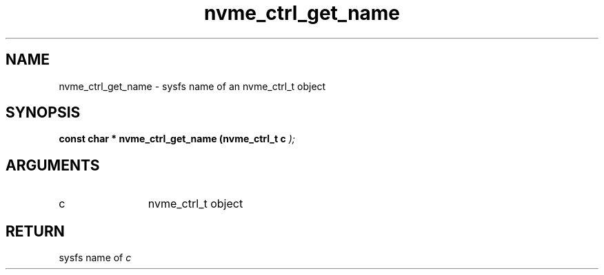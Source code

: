 .TH "nvme_ctrl_get_name" 9 "nvme_ctrl_get_name" "February 2022" "libnvme API manual" LINUX
.SH NAME
nvme_ctrl_get_name \- sysfs name of an nvme_ctrl_t object
.SH SYNOPSIS
.B "const char *" nvme_ctrl_get_name
.BI "(nvme_ctrl_t c "  ");"
.SH ARGUMENTS
.IP "c" 12
nvme_ctrl_t object
.SH "RETURN"
sysfs name of \fIc\fP
